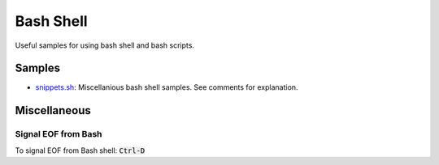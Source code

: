 ================================================================================
Bash Shell
================================================================================

Useful samples for using bash shell and bash scripts.

Samples
--------------------------------------------------------------------------------

* `snippets.sh`_: Miscellanious bash shell samples.  See comments for explanation.

.. _snippets.sh: ./snippets.sh


Miscellaneous
--------------------------------------------------------------------------------

Signal EOF from Bash
^^^^^^^^^^^^^^^^^^^^

To signal EOF from Bash shell: :code:`Ctrl-D`
